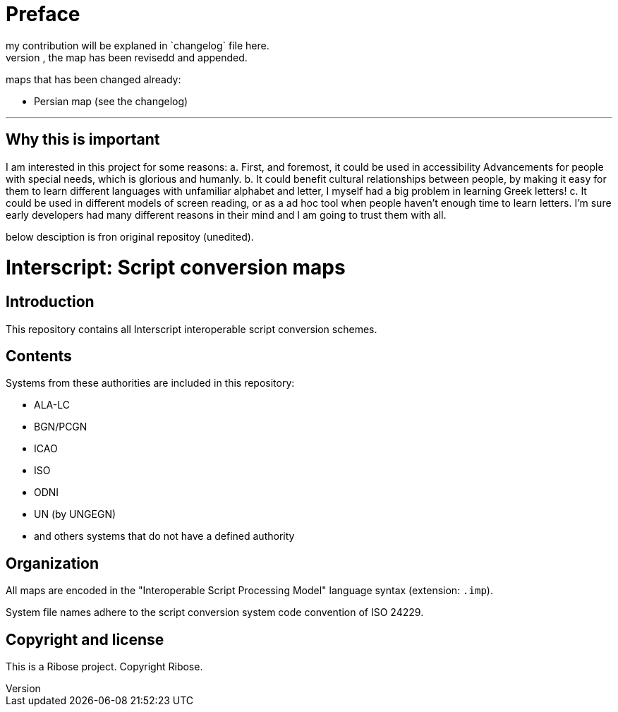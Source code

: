 = Preface
my contribution will be explaned in `changelog` file here.
for any map that you could fine a changelog file, the map has been revisedd and appended.

maps that has been changed already:

* Persian map (see the changelog)

---

== Why this is important
I am interested in this project for some reasons:
a. First, and foremost, it could be used in accessibility
Advancements for people with special needs, which is
glorious and humanly.
b. It could benefit cultural relationships between people,
by making it easy for them to learn different languages with
unfamiliar alphabet and letter, I myself had a big problem in
learning Greek letters! 
c. It could be used in different models of screen reading, or
as a ad hoc tool when people haven't enough time to learn letters.
I'm sure early developers had many different reasons in their mind
and I am going to trust them with all.

below desciption is fron original repositoy (unedited).

= Interscript: Script conversion maps

== Introduction

This repository contains all Interscript interoperable script conversion schemes.

== Contents

Systems from these authorities are included in this repository:

* ALA-LC
* BGN/PCGN
* ICAO
* ISO
* ODNI
* UN (by UNGEGN)
* and others systems that do not have a defined authority

== Organization

All maps are encoded in the "Interoperable Script Processing Model" language syntax (extension: `.imp`).

System file names adhere to the script conversion system code convention
of ISO 24229.

== Copyright and license

This is a Ribose project. Copyright Ribose.
